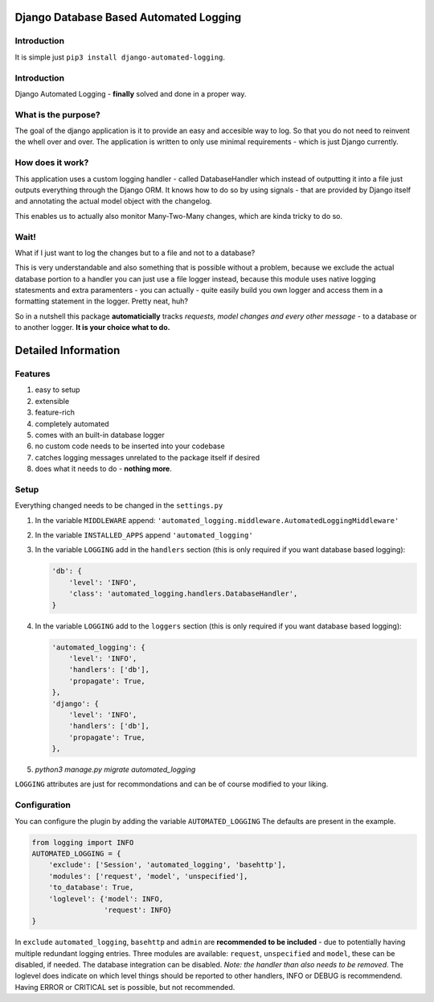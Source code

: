 =======================================
Django Database Based Automated Logging
=======================================
.. image:: https://img.shields.io/pypi/v/django-automated-logging.svg
  :target: https://pypi.python.org/pypi?name=django-automated-logging

.. image:: https://img.shields.io/pypi/l/django-automated-logging.svg
  :target: https://pypi.python.org/pypi?name=django-automated-logging

.. image:: https://img.shields.io/pypi/pyversions/django-automated-logging.svg
  :target: https://pypi.python.org/pypi?name=django-automated-logging

.. image:: https://travis-ci.org/indietyp/django-automated-logging.svg?branch=master
  :target: https://travis-ci.org/indietyp/django-automated-logging

.. image:: https://coveralls.io/repos/github/indietyp/django-automated-logging/badge.svg?branch=master
  :target: https://coveralls.io/github/indietyp/django-automated-logging?branch=master

.. image:: https://landscape.io/github/indietyp/django-automated-logging/master/landscape.svg?style=flat
  :target: https://landscape.io/github/indietyp/django-automated-logging/master
  :alt: Code Health

.. image:: https://api.codacy.com/project/badge/Grade/96fdb764fc34486399802b2f8267efcc
  :target: https://www.codacy.com/app/bilalmahmoud/django-automated-logging?utm_source=github.com&amp;utm_medium=referral&amp;utm_content=indietyp/django-automated-logging&amp;utm_campaign=Badge_Grade

.. image:: https://img.shields.io/pypi/status/django-automated-logging.svg
  :target: https://pypi.python.org/pypi?name=django-automated-logging
Introduction
------------
It is simple just ``pip3 install django-automated-logging``.

Introduction
------------
Django Automated Logging - **finally** solved and done in a proper way.

What is the purpose?
--------------------
The goal of the django application is it to provide an easy and accesible way to log. So that you do not need to reinvent the whell over and over.
The application is written to only use minimal requirements - which is just Django currently.

How does it work?
-----------------
This application uses a custom logging handler - called DatabaseHandler which instead of outputting it into a file just outputs everything through the Django ORM.
It knows how to do so by using signals - that are provided by Django itself and annotating the actual model object with the changelog.

This enables us to actually also monitor Many-Two-Many changes, which are kinda tricky to do so.

Wait!
-----
What if I just want to log the changes but to a file and not to a database?

This is very understandable and also something that is possible without a problem, because we exclude the actual database portion to a handler you can just use a file logger instead, because this module uses native logging statesments and extra paramenters - you can actually - quite easily build you own logger and access them in a formatting statement in the logger. Pretty neat, huh?


So in a nutshell this package **automaticially** tracks *requests, model changes and every other message* - to a database or to another logger.
**It is your choice what to do.**


====================
Detailed Information
====================

Features
--------
1. easy to setup
2. extensible
3. feature-rich
4. completely automated
5. comes with an built-in database logger
6. no custom code needs to be inserted into your codebase
7. catches logging messages unrelated to the package itself if desired
8. does what it needs to do - **nothing more**.


Setup
-----
Everything changed needs to be changed in the ``settings.py``

1. In the variable ``MIDDLEWARE`` append: ``'automated_logging.middleware.AutomatedLoggingMiddleware'``
2. In the variable ``INSTALLED_APPS`` append ``'automated_logging'``
3. In the variable ``LOGGING`` add in the ``handlers`` section (this is only required if you want database based logging):

   .. code:: python

    'db': {
        'level': 'INFO',
        'class': 'automated_logging.handlers.DatabaseHandler',
    }
4. In the variable ``LOGGING`` add to the ``loggers`` section (this is only required if you want database based logging):

   .. code:: python

    'automated_logging': {
        'level': 'INFO',
        'handlers': ['db'],
        'propagate': True,
    },
    'django': {
        'level': 'INFO',
        'handlers': ['db'],
        'propagate': True,
    },
5. `python3 manage.py migrate automated_logging`

``LOGGING`` attributes are just for recommondations and can be of course modified to your liking.


Configuration
-------------

You can configure the plugin by adding the variable ``AUTOMATED_LOGGING``
The defaults are present in the example.

.. code:: python

    from logging import INFO
    AUTOMATED_LOGGING = {
        'exclude': ['Session', 'automated_logging', 'basehttp'],
        'modules': ['request', 'model', 'unspecified'],
        'to_database': True,
        'loglevel': {'model': INFO,
                     'request': INFO}
    }

In ``exclude`` ``automated_logging``, ``basehttp`` and ``admin`` are **recommended to be included** - due to potentially having multiple redundant logging entries.
Three modules are available: ``request``, ``unspecified`` and ``model``, these can be disabled, if needed.
The database integration can be disabled. *Note: the handler than also needs to be removed*.
The loglevel does indicate on which level things should be reported to other handlers, INFO or DEBUG is recommendend. Having ERROR or CRITICAL set is possible, but not recommended.
